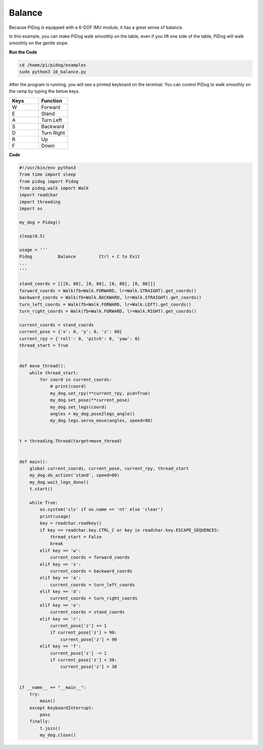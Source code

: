 Balance
=======


Because PiDog is equipped with a 6-DOF IMU module, it has a great sense of balance.

In this example, you can make PiDog walk smoothly on the table, even if you lift one side of the table, PiDog will walk smoothly on the gentle slope.


.. image:: img/py_10.gif

**Run the Code**

.. raw:: html

    <run></run>

.. code-block::

    cd /home/pi/pidog/examples
    sudo python3 10_balance.py

After the program is running, you will see a printed keyboard on the terminal.
You can control PiDog to walk smoothly on the ramp by typing the below keys.


.. list-table:: 
    :widths: 25 25
    :header-rows: 1

    * - Keys
      - Function
    * -  W
      -  Forward 
    * -  E
      -  Stand 
    * -  A
      -  Turn Left 
    * -  S
      -  Backward 
    * -  D
      -  Turn Right 
    * -  R
      -  Up     
    * -  F
      -  Down 
    

**Code**

.. .. note::
..     You can **Modify/Reset/Copy/Run/Stop** the code below. But before that, you need to go to source code path like ``pidog\examples``. After modifying the code, you can run it directly to see the effect.

.. .. raw:: html

..     <run></run>

.. code-block:: python

    #!/usr/bin/env python3
    from time import sleep
    from pidog import Pidog
    from pidog.walk import Walk
    import readchar
    import threading
    import os

    my_dog = Pidog()

    sleep(0.5)

    usage = '''
    Pidog          Balance         Ctrl + C to Exit
    ...
    '''

    stand_coords = [[[0, 80], [0, 80], [0, 80], [0, 80]]]
    forward_coords = Walk(fb=Walk.FORWARD, lr=Walk.STRAIGHT).get_coords()
    backward_coords = Walk(fb=Walk.BACKWARD, lr=Walk.STRAIGHT).get_coords()
    turn_left_coords = Walk(fb=Walk.FORWARD, lr=Walk.LEFT).get_coords()
    turn_right_coords = Walk(fb=Walk.FORWARD, lr=Walk.RIGHT).get_coords()

    current_coords = stand_coords
    current_pose = {'x': 0, 'y': 0, 'z': 80}
    current_rpy = {'roll': 0, 'pitch': 0, 'yaw': 0}
    thread_start = True


    def move_thread():
        while thread_start:
            for coord in current_coords:
                # print(coord)
                my_dog.set_rpy(**current_rpy, pid=True)
                my_dog.set_pose(**current_pose)
                my_dog.set_legs(coord)
                angles = my_dog.pose2legs_angle()
                my_dog.legs.servo_move(angles, speed=98)


    t = threading.Thread(target=move_thread)


    def main():
        global current_coords, current_pose, current_rpy, thread_start
        my_dog.do_action('stand', speed=80)
        my_dog.wait_legs_done()
        t.start()

        while True:
            os.system('cls' if os.name == 'nt' else 'clear')
            print(usage)
            key = readchar.readkey()
            if key == readchar.key.CTRL_C or key in readchar.key.ESCAPE_SEQUENCES:
                thread_start = False
                break
            elif key == 'w':
                current_coords = forward_coords
            elif key == 's':
                current_coords = backward_coords
            elif key == 'a':
                current_coords = turn_left_coords
            elif key == 'd':
                current_coords = turn_right_coords
            elif key == 'e':
                current_coords = stand_coords
            elif key == 'r':
                current_pose['z'] += 1
                if current_pose['z'] > 90:
                    current_pose['z'] = 90
            elif key == 'f':
                current_pose['z'] -= 1
                if current_pose['z'] < 30:
                    current_pose['z'] = 30


    if __name__ == "__main__":
        try:
            main()
        except KeyboardInterrupt:
            pass
        finally:
            t.join()
            my_dog.close()

